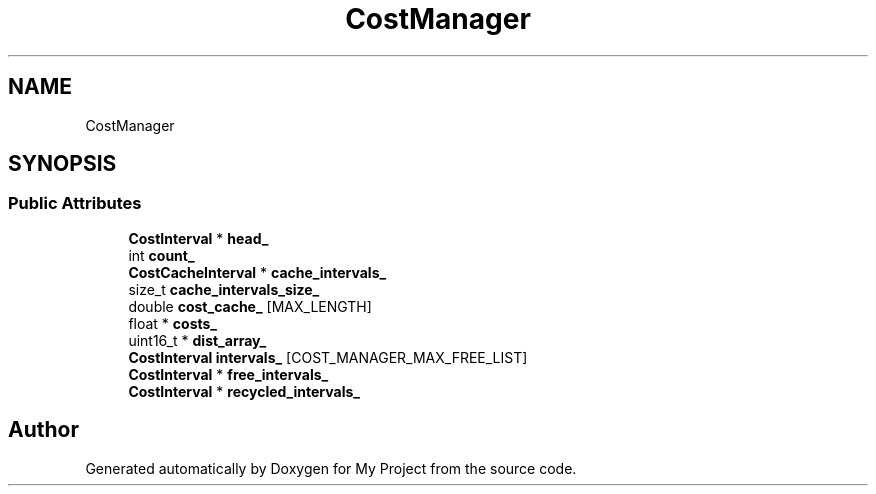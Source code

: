 .TH "CostManager" 3 "Wed Feb 1 2023" "Version Version 0.0" "My Project" \" -*- nroff -*-
.ad l
.nh
.SH NAME
CostManager
.SH SYNOPSIS
.br
.PP
.SS "Public Attributes"

.in +1c
.ti -1c
.RI "\fBCostInterval\fP * \fBhead_\fP"
.br
.ti -1c
.RI "int \fBcount_\fP"
.br
.ti -1c
.RI "\fBCostCacheInterval\fP * \fBcache_intervals_\fP"
.br
.ti -1c
.RI "size_t \fBcache_intervals_size_\fP"
.br
.ti -1c
.RI "double \fBcost_cache_\fP [MAX_LENGTH]"
.br
.ti -1c
.RI "float * \fBcosts_\fP"
.br
.ti -1c
.RI "uint16_t * \fBdist_array_\fP"
.br
.ti -1c
.RI "\fBCostInterval\fP \fBintervals_\fP [COST_MANAGER_MAX_FREE_LIST]"
.br
.ti -1c
.RI "\fBCostInterval\fP * \fBfree_intervals_\fP"
.br
.ti -1c
.RI "\fBCostInterval\fP * \fBrecycled_intervals_\fP"
.br
.in -1c

.SH "Author"
.PP 
Generated automatically by Doxygen for My Project from the source code\&.
